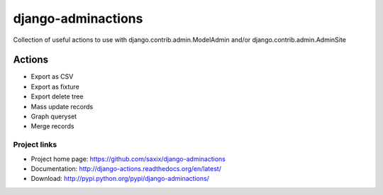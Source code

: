 ===================
django-adminactions
===================

.. image:: https://secure.travis-ci.org/saxix/django-adminactions.png?branch=master
   :target: http://travis-ci.org/saxix/django-adminactions/

Collection of useful actions to use with
django.contrib.admin.ModelAdmin and/or django.contrib.admin.AdminSite


Actions
================

* Export as CSV
* Export as fixture
* Export delete tree
* Mass update records
* Graph queryset
* Merge records


Project links
-------------

* Project home page: https://github.com/saxix/django-adminactions
* Documentation: http://django-actions.readthedocs.org/en/latest/
* Download: http://pypi.python.org/pypi/django-adminactions/
